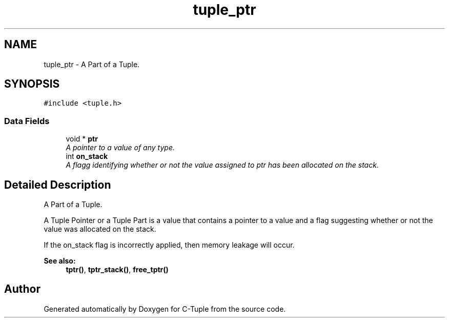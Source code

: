 .TH "tuple_ptr" 3 "Tue Jun 28 2016" "C-Tuple" \" -*- nroff -*-
.ad l
.nh
.SH NAME
tuple_ptr \- A Part of a Tuple\&.  

.SH SYNOPSIS
.br
.PP
.PP
\fC#include <tuple\&.h>\fP
.SS "Data Fields"

.in +1c
.ti -1c
.RI "void * \fBptr\fP"
.br
.RI "\fIA pointer to a value of any type\&. \fP"
.ti -1c
.RI "int \fBon_stack\fP"
.br
.RI "\fIA flagg identifying whether or not the value assigned to ptr has been allocated on the stack\&. \fP"
.in -1c
.SH "Detailed Description"
.PP 
A Part of a Tuple\&. 

A Tuple Pointer or a Tuple Part is a value that contains a pointer to a value and a flag suggesting whether or not the value was allocated on the stack\&.
.PP
If the on_stack flag is incorrectly applied, then memory leakage will occur\&.
.PP
\fBSee also:\fP
.RS 4
\fBtptr()\fP, \fBtptr_stack()\fP, \fBfree_tptr()\fP 
.RE
.PP


.SH "Author"
.PP 
Generated automatically by Doxygen for C-Tuple from the source code\&.
